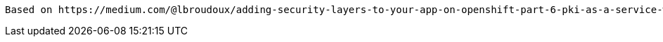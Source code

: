 ----
Based on https://medium.com/@lbroudoux/adding-security-layers-to-your-app-on-openshift-part-6-pki-as-a-service-with-vault-and-cert-e6dbbe7028c7
----


